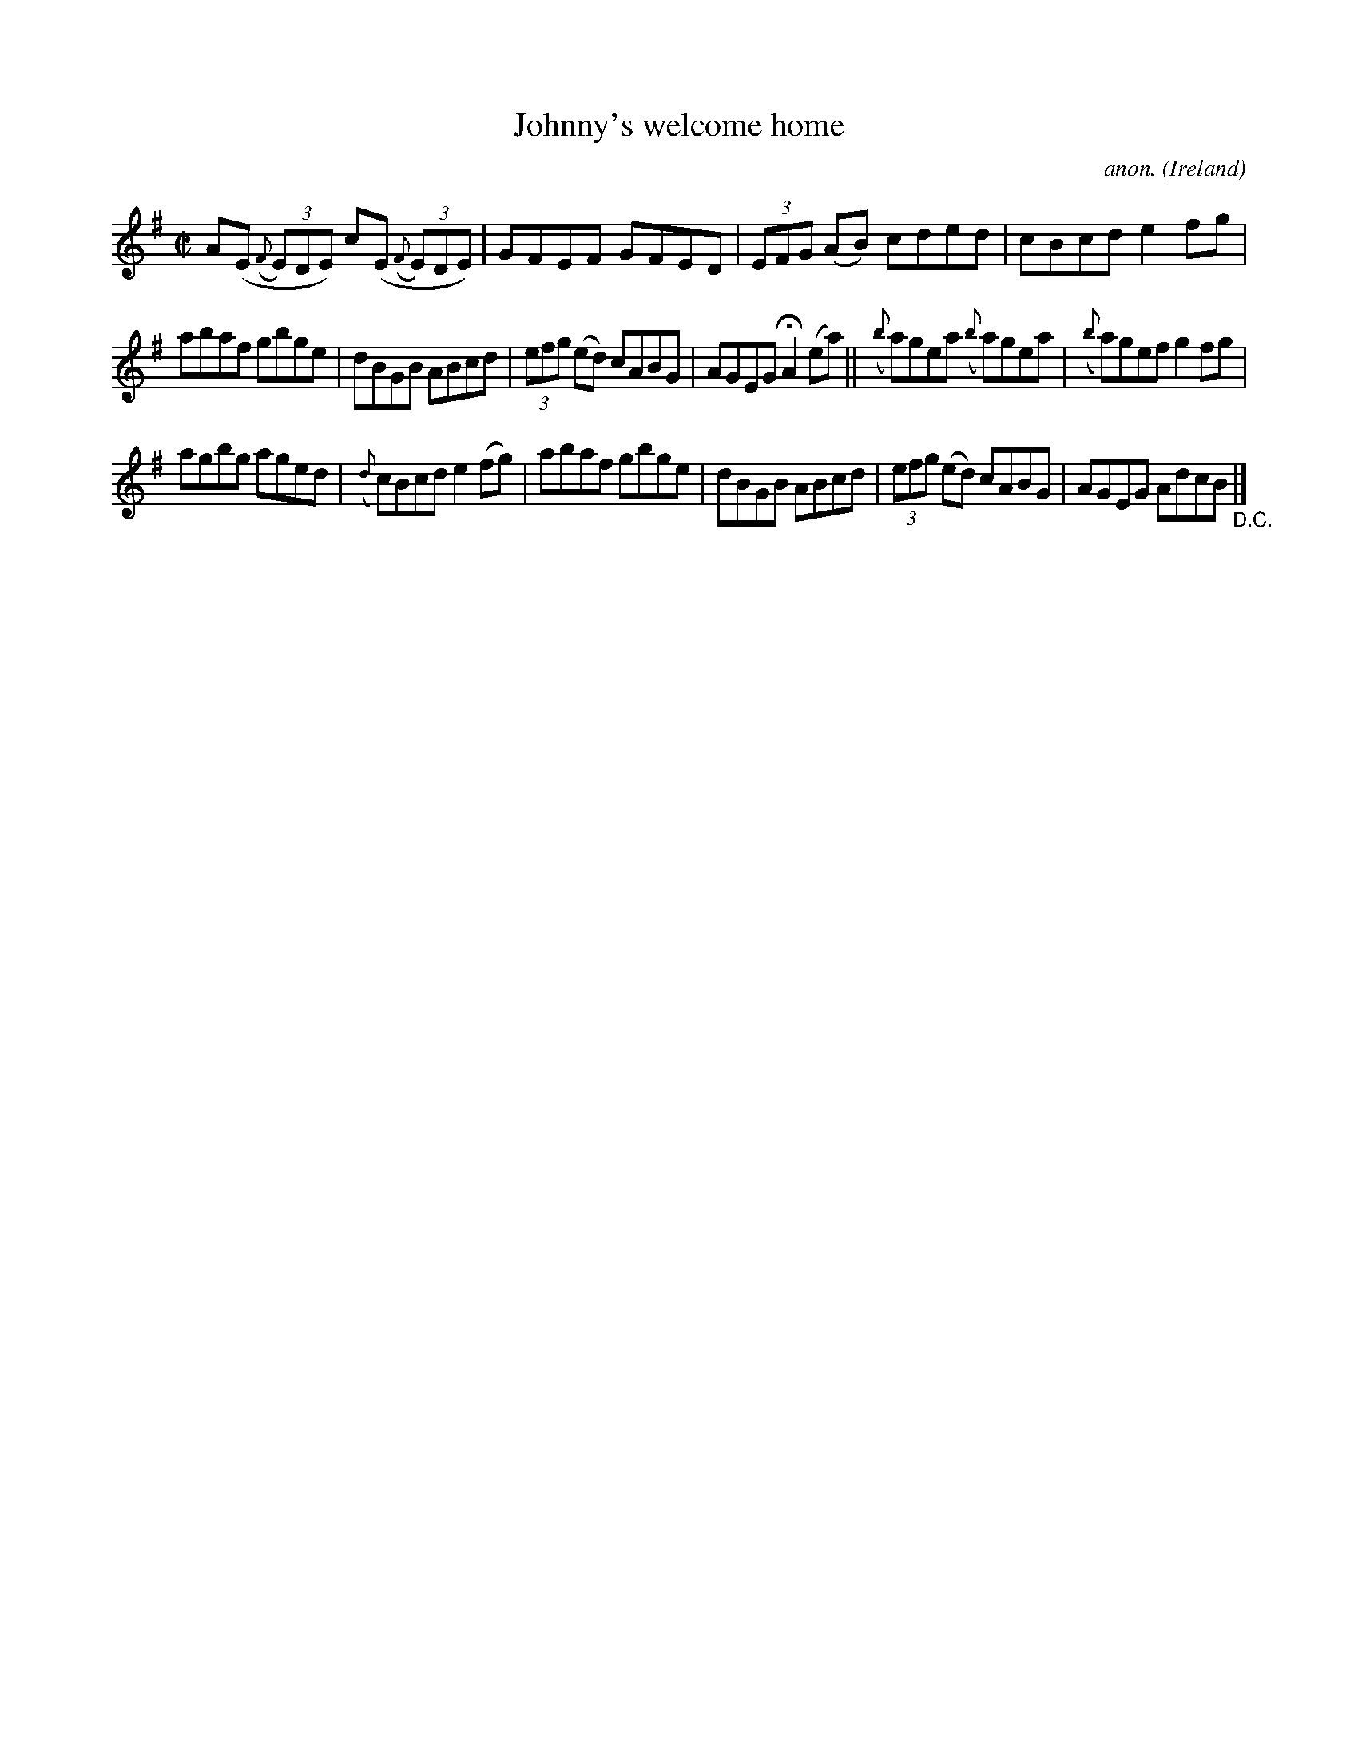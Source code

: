 X:601
T:Johnny's welcome home
C:anon.
O:Ireland
B:Francis O'Neill: "The Dance Music of Ireland" (1907) no. 601
R:Reel
M:C|
L:1/8
K:Ador
A(E ({F}(3E)DE) c(E ({F}(3E)DE)|GFEF GFED|(3EFG (AB) cded|cBcd e2fg|
abaf gbge|dBGB ABcd|(3efg (ed) cABG|AGEG HA2 (ea)||({b}a)gea ({b}a)gea|({b}a)gef g2fg|
agbg aged|({d}c)Bcd e2(fg)|abaf gbge|dBGB ABcd|(3efg (ed) cABG|AGEG AdcB "_D.C." |]
